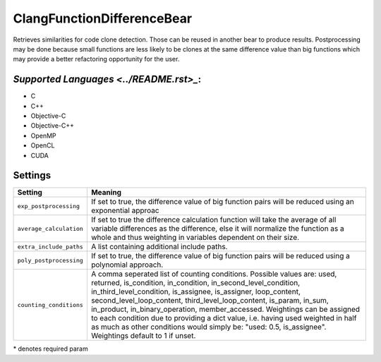 **ClangFunctionDifferenceBear**
===============================

Retrieves similarities for code clone detection. Those can be reused in another bear to produce results.
Postprocessing may be done because small functions are less likely to be clones at the same difference value than big functions which may provide a better refactoring opportunity for the user.

`Supported Languages <../README.rst>_`:
-----

* C
* C++
* Objective-C
* Objective-C++
* OpenMP
* OpenCL
* CUDA

Settings
--------

+--------------------------+---------------------------------------------+
| Setting                  |  Meaning                                    |
+==========================+=============================================+
|                          |                                             |
| ``exp_postprocessing``   | If set to true, the difference value of big |
|                          | function pairs will be reduced using an     |
|                          | exponential approac                         |
|                          |                                             |
+--------------------------+---------------------------------------------+
|                          |                                             |
| ``average_calculation``  | If set to true the difference calculation   |
|                          | function will take the average of all       |
|                          | variable differences as the difference,     |
|                          | else it will normalize the function as a    |
|                          | whole and thus weighting in variables       |
|                          | dependent on their size.                    |
|                          |                                             |
+--------------------------+---------------------------------------------+
|                          |                                             |
| ``extra_include_paths``  | A list containing additional include paths. +
|                          |                                             |
+--------------------------+---------------------------------------------+
|                          |                                             |
| ``poly_postprocessing``  | If set to true, the difference value of big |
|                          | function pairs will be reduced using a      |
|                          | polynomial approach.                        |
|                          |                                             |
+--------------------------+---------------------------------------------+
|                          |                                             |
| ``counting_conditions``  | A comma seperated list of counting          |
|                          | conditions. Possible values are: used,      |
|                          | returned, is_condition, in_condition,       |
|                          | in_second_level_condition,                  |
|                          | in_third_level_condition, is_assignee,      |
|                          | is_assigner, loop_content,                  |
|                          | second_level_loop_content,                  |
|                          | third_level_loop_content, is_param,         |
|                          | in_sum, in_product, in_binary_operation,    |
|                          | member_accessed.                            |
|                          | Weightings can be assigned to each          |
|                          | condition due to providing a dict           |
|                          | value, i.e. having used weighted in         |
|                          | half as much as other conditions would      |
|                          | simply be: "used: 0.5, is_assignee".        |
|                          | Weightings default to 1 if unset.           |
|                          |                                             |
+--------------------------+---------------------------------------------+

\* denotes required param